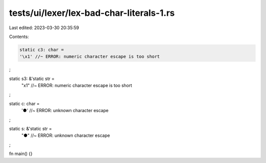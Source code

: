 tests/ui/lexer/lex-bad-char-literals-1.rs
=========================================

Last edited: 2023-03-30 20:35:59

Contents:

.. code-block:: rs

    static c3: char =
    '\x1' //~ ERROR: numeric character escape is too short
;

static s3: &'static str =
    "\x1" //~ ERROR: numeric character escape is too short
;

static c: char =
    '\●' //~ ERROR: unknown character escape
;

static s: &'static str =
    "\●" //~ ERROR: unknown character escape
;

fn main() {}


